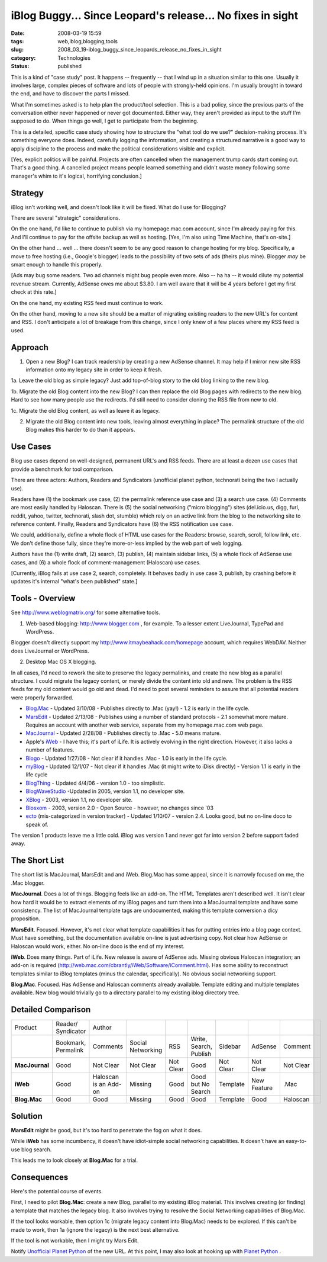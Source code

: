 iBlog Buggy... Since Leopard's release... No fixes in sight
============================================================

:date: 2008-03-19 15:59
:tags: web,iblog,blogging,tools
:slug: 2008_03_19-iblog_buggy_since_leopards_release_no_fixes_in_sight
:category: Technologies
:status: published







This is a kind of "case study" post.  It happens -- frequently -- that I wind up in a situation similar to this one.  Usually it involves large, complex pieces of software and lots of people with strongly-held opinions.  I'm usually brought in toward the end, and have to discover the parts I missed.



What I'm sometimes asked is to help plan the product/tool selection.  This is a bad policy, since the previous parts of the conversation either never happened or never got documented.  Either way, they aren't provided as input to the stuff I'm supposed to do.  When things go well, I get to participate from the beginning.



This is a detailed, specific case study showing how to structure the "what tool do we use?" decision-making process.  It's something everyone does.  Indeed, carefully logging the information, and creating a structured narrative is a good way to apply discipline to the process and make the political considerations visible and explicit.



[Yes, explicit politics will be painful.  Projects are often cancelled when the management trump cards start coming out.  That's a good thing.  A cancelled project means people learned something and didn't waste money following some manager's whim to it's logical, horrifying conclusion.]



Strategy
--------



iBlog isn't working well, and doesn't look like it will be fixed.  What do I use for Blogging?



There are several "strategic" considerations.  



On the one hand, I'd like to continue to publish via my homepage.mac.com account, since I'm already paying for this.  And I'll continue to pay for the offsite backup as well as hosting.  [Yes, I'm also using Time Machine, that's on-site.]



On the other hand ... well ... there doesn't seem to be any good reason to change hosting for my blog.  Specifically, a move to free hosting (i.e., Google's blogger) leads to the possibility of two sets of ads (theirs plus mine).  Blogger *may*  be smart enough to handle this properly.



[Ads may bug some readers.  Two ad channels might bug people even more.  Also -- ha ha -- it would dilute my potential revenue stream.  Currently, AdSense owes me about $3.80.  I am well aware that it will be 4 years before I get my first check at this rate.]



On the one hand, my existing RSS feed must continue to work.  



On the other hand, moving to a new site should be a matter of migrating existing readers to the new URL's for content and RSS.  I don't anticipate a lot of breakage from this change, since I only knew of a few places where my RSS feed is used.



Approach
--------



1.  Open a new Blog?  I can track readership by creating a new AdSense channel.   It may help if I mirror new site RSS information onto my legacy site in order to keep it fresh.



1a.   Leave the old blog as simple legacy?  Just add top-of-blog story to the old blog linking to the new blog.  



1b.  Migrate the old Blog content into the new Blog?  I can then replace the old Blog pages with redirects to the new blog.  Hard to see how many people use the redirects.  I'd still need to consider cloning the RSS file from new to old.



1c.  Migrate the old Blog content, as well as leave it as legacy.  



2.  Migrate the old Blog content into new tools, leaving almost everything in place?  The permalink structure of the old Blog makes this harder to do than it appears.



Use Cases
---------



Blog use cases depend on well-designed, permanent URL's and RSS feeds.  There are at least a dozen use cases that provide a benchmark for tool comparison.



There are three actors: Authors, Readers and Syndicators (unofficial planet python, technorati being the two I actually use).  



Readers have (1) the bookmark use case, (2) the permalink reference use case and (3) a search use case.  (4) Comments are most easily handled by Haloscan. There is (5) the social networking ("micro blogging") sites (del.icio.us, digg, furl, reddit, yahoo, twitter, technorati, slash dot, stumble) which rely on an active link from the blog to the networking site to reference content.  Finally, Readers and Syndicators have (6) the RSS notification use case.  



We could, additionally, define a whole flock of HTML use cases for the Readers: browse, search, scroll, follow link, etc.  We don't define those fully, since they're more-or-less implied by the web part of web logging.



Authors have the (1) write draft, (2) search, (3) publish, (4) maintain sidebar links, (5) a whole flock of AdSense use cases, and (6) a whole flock of comment-management (Haloscan) use cases. 



[Currently, iBlog fails at use case 2, search, completely.  It behaves badly in use case 3, publish, by crashing before it updates it's internal "what's been published" state.]



Tools - Overview
-----------------



See `http://www.weblogmatrix.org/ <http://www.weblogmatrix.org/>`_  for some alternative tools.



1.  Web-based blogging: `http://www.blogger.com <http://www.blogger.com>`_ , for example.  To a lesser extent LiveJournal, TypePad and WordPress.



Blogger doesn't directly support my `http://www.itmaybeahack.com/homepage <http://www.itmaybeahack.com/homepage/iblog/architecture/>`_  account, which requires WebDAV.  Neither does LiveJournal or WordPress.



2.  Desktop Mac OS X blogging.



In all cases, I'd need to rework the site to preserve the legacy permalinks, and create the new blog as a parallel structure.  I could migrate the legacy content, or merely divide the content into old and new.  The problem is the RSS feeds for my old content would go old and dead.  I'd need to post several reminders to assure that all potential readers were properly forwarded.



-    `Blog.Mac <http://www.versiontracker.com/dyn/moreinfo/macosx/27678>`_  - Updated 3/10/08 - Publishes directly to .Mac (yay!) - 1.2 is early in the life cycle.



-    `MarsEdit <http://www.versiontracker.com/dyn/moreinfo/macosx/24670>`_  - Updated 2/13/08 - Publishes using a number of standard protocols - 2.1 somewhat more mature.  Requires an account with another web service, separate from my homepage.mac.com web page.



-    `MacJournal <http://www.versiontracker.com/dyn/moreinfo/macosx/11374>`_  - Updated 2/28/08 - Publishes directly to .Mac - 5.0 means mature.



-    Apple's `iWeb <http://www.apple.com/ilife/iweb/>`_  - I have this; it's part of iLife.  It is actively evolving in the right direction.  However, it also lacks a number of features.



-    `Blogo <http://www.versiontracker.com/dyn/moreinfo/macosx/33532>`_  - Updated 1/27/08 - Not clear if it handles .Mac - 1.0 is early in the life cycle.



-    `myBlog <http://www.versiontracker.com/dyn/moreinfo/macosx/31004>`_  - Updated 12/1/07 - Not clear if it handles .Mac (it might write to iDisk directly) - Version 1.1 is early in the life cycle



-    `BlogThing <http://www.versiontracker.com/dyn/moreinfo/macosx/29098>`_  - Updated 4/4/06 - version 1.0 - too simplistic.



-    `BlogWaveStudio <http://www.versiontracker.com/dyn/moreinfo/macosx/22682>`_  -Updated in 2005, version 1.1, no developer site.



-    `XBlog <http://www.versiontracker.com/dyn/moreinfo/macosx/19116>`_  - 2003, version 1.1, no developer site.



-    `Blosxom <http://www.versiontracker.com/dyn/moreinfo/macosx/14080>`_  - 2003, version 2.0 - Open Source - however, no changes since '03



-    `ecto <http://www.versiontracker.com/dyn/moreinfo/macosx/15723>`_  (mis-categorized in version tracker) - Updated 1/10/07 - version 2.4. Looks good, but no on-line doco to speak of.





The version 1 products leave me a little cold.  iBlog was version 1 and never got far into version 2 before support faded away.




The Short List
--------------




The short list is MacJournal, MarsEdit and and iWeb.  Blog.Mac has some appeal, since it is narrowly focused on me, the .Mac blogger.




**MacJournal**.  Does a lot of things.  Blogging feels like an add-on.  The HTML Templates aren't described well.  It isn't clear how hard it would be to extract elements of my iBlog pages and turn them into a MacJournal template and have some consistency.  The list of MacJournal template tags are undocumented, making this template conversion a dicy proposition.




**MarsEdit**.  Focused.  However, it's not clear what template capabilities it has for putting entries into a blog page context.  Must have something, but the documentation available on-line is just advertising copy.  Not clear how AdSense or Haloscan would work, either.  No on-line doco is the end of my interest.




**iWeb**.  Does many things.  Part of iLife.  New release is aware of AdSense ads.  Missing obvious Haloscan integration; an add-on is required (http://web.mac.com/cbrantly/iWeb/Software/iComment.html).  Has some ability to reconstruct templates similar to iBlog templates (minus the calendar, specifically).  No obvious social networking support.




**Blog.Mac**.  Focused.  Has AdSense and Haloscan comments already available.  Template editing and multiple templates available.  New blog would trivially go to a directory parallel to my existing iblog directory tree.




Detailed Comparison
-------------------




..  csv-table::

    "Product","Reader/ Syndicator","Author"
    " ","Bookmark, Permalink","Comments","Social Networking","RSS","Write, Search, Publish","Sidebar","AdSense","Comment"
    "**MacJournal** ","Good","Not Clear","Not Clear","Not Clear","Good","Not Clear","Not Clear","Not Clear"
    "**iWeb** ","Good","Haloscan is an Add-on","Missing","Good","Good but No Search","Template","New Feature",".Mac"
    "**Blog.Mac** ","Good","Good","Missing","Good","Good","Template","Good","Haloscan",












Solution
--------



**MarsEdit**  might be good, but it's too hard to penetrate the fog on what it does.



While **iWeb**  has some incumbency, it doesn't have idiot-simple social networking capabilities.  It doesn't have an easy-to-use blog search.



This leads me to look closely at **Blog.Mac**  for a trial.



Consequences
-------------


Here's the potential course of events.



First, I need to pilot **Blog.Mac**: create a new Blog, parallel to my existing iBlog material.  This involves creating (or finding) a template that matches the legacy blog.  It also involves trying to resolve the Social Networking capabilities of Blog.Mac.



If the tool looks workable, then option 1c (migrate legacy content into Blog.Mac) needs to be explored.  If this can't be made to work, then 1a (ignore the legacy) is the next best alternative.



If the tool is not workable, then I might try Mars Edit.



Notify `Unofficial Planet Python <http://www.planetpython.org/>`_  of the new URL.  At this point, I may also look at hooking up with `Planet Python <http://planet.python.org/>`_ .




